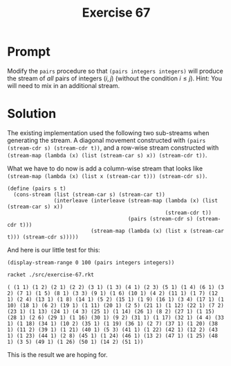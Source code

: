 #+title: Exercise 67
* Prompt
Modify the ~pairs~ procedure so that ~(pairs integers integers)~ will produce the stream of /all/ pairs of integers $(i, j)$ (without the condition $i \le j$). Hint: You will need to mix in an additional stream.
* Solution
:properties:
:header-args:racket: :tangle ./src/exercise-67.rkt :comments yes
:end:

#+begin_src racket :exports none
#lang sicp
(#%require "modules/stream-base.rkt"
           "modules/stream-combinator.rkt"
           "modules/stream-generator.rkt")
#+end_src

The existing implementation used the following two sub-streams when generating the stream. A diagonal movement constructed with ~(pairs (stream-cdr s) (stream-cdr t))~, and a row-wise stream constructed with ~(stream-map (lambda (x) (list (stream-car s) x)) (stream-cdr t))~.

What we have to do now is add a column-wise stream that looks like ~(stream-map (lambda (x) (list x (stream-car t))) (stream-cdr s))~.

#+begin_src racket :exports code
(define (pairs s t)
  (cons-stream (list (stream-car s) (stream-car t))
               (interleave (interleave (stream-map (lambda (x) (list (stream-car s) x))
                                                   (stream-cdr t))
                                       (pairs (stream-cdr s) (stream-cdr t)))
                           (stream-map (lambda (x) (list x (stream-car t))) (stream-cdr s)))))
#+end_src

And here is our little test for this:

#+begin_src racket :exports code
(display-stream-range 0 100 (pairs integers integers))
#+end_src

#+begin_src bash :exports both :results output
racket ./src/exercise-67.rkt
#+end_src

#+RESULTS:
: ( (1 1) (1 2) (2 1) (2 2) (3 1) (1 3) (4 1) (2 3) (5 1) (1 4) (6 1) (3 2) (7 1) (1 5) (8 1) (3 3) (9 1) (1 6) (10 1) (4 2) (11 1) (1 7) (12 1) (2 4) (13 1) (1 8) (14 1) (5 2) (15 1) (1 9) (16 1) (3 4) (17 1) (1 10) (18 1) (6 2) (19 1) (1 11) (20 1) (2 5) (21 1) (1 12) (22 1) (7 2) (23 1) (1 13) (24 1) (4 3) (25 1) (1 14) (26 1) (8 2) (27 1) (1 15) (28 1) (2 6) (29 1) (1 16) (30 1) (9 2) (31 1) (1 17) (32 1) (4 4) (33 1) (1 18) (34 1) (10 2) (35 1) (1 19) (36 1) (2 7) (37 1) (1 20) (38 1) (11 2) (39 1) (1 21) (40 1) (5 3) (41 1) (1 22) (42 1) (12 2) (43 1) (1 23) (44 1) (2 8) (45 1) (1 24) (46 1) (13 2) (47 1) (1 25) (48 1) (3 5) (49 1) (1 26) (50 1) (14 2) (51 1))

This is the result we are hoping for.
